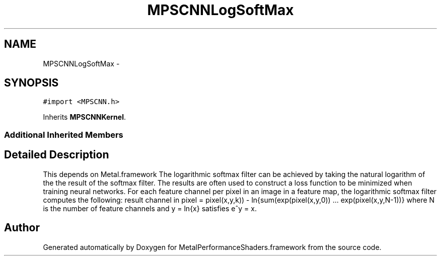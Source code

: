 .TH "MPSCNNLogSoftMax" 3 "Wed Jul 20 2016" "Version MetalPerformanceShaders-60" "MetalPerformanceShaders.framework" \" -*- nroff -*-
.ad l
.nh
.SH NAME
MPSCNNLogSoftMax \- 
.SH SYNOPSIS
.br
.PP
.PP
\fC#import <MPSCNN\&.h>\fP
.PP
Inherits \fBMPSCNNKernel\fP\&.
.SS "Additional Inherited Members"
.SH "Detailed Description"
.PP 
This depends on Metal\&.framework  The logarithmic softmax filter can be achieved by taking the natural logarithm of the the result of the softmax filter\&. The results are often used to construct a loss function to be minimized when training neural networks\&. For each feature channel per pixel in an image in a feature map, the logarithmic softmax filter computes the following: result channel in pixel = pixel(x,y,k)) - ln{sum(exp(pixel(x,y,0)) \&.\&.\&. exp(pixel(x,y,N-1))} where N is the number of feature channels and y = ln{x} satisfies e^y = x\&. 

.SH "Author"
.PP 
Generated automatically by Doxygen for MetalPerformanceShaders\&.framework from the source code\&.

